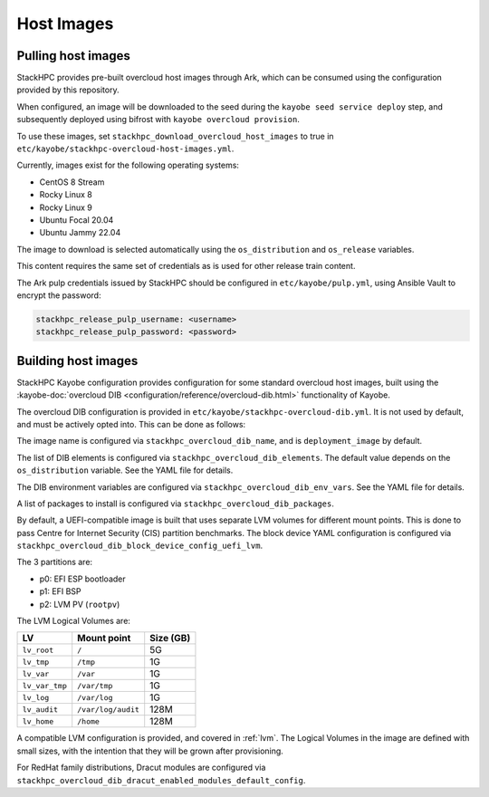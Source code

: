 .. _host-images:

===========
Host Images
===========

Pulling host images
===================

StackHPC provides pre-built overcloud host images through Ark, which can be
consumed using the configuration provided by this repository.

When configured, an image will be downloaded to the seed during the
``kayobe seed service deploy`` step, and subsequently deployed using bifrost
with ``kayobe overcloud provision``.

To use these images, set ``stackhpc_download_overcloud_host_images`` to true
in ``etc/kayobe/stackhpc-overcloud-host-images.yml``.

Currently, images exist for the following operating systems:

* CentOS 8 Stream
* Rocky Linux 8
* Rocky Linux 9
* Ubuntu Focal 20.04
* Ubuntu Jammy 22.04

The image to download is selected automatically using the ``os_distribution``
and ``os_release`` variables.

This content requires the same set of credentials as is used for other
release train content.

The Ark pulp credentials issued by StackHPC should be configured in
``etc/kayobe/pulp.yml``, using Ansible Vault to encrypt the password:

.. code-block:: yaml

   stackhpc_release_pulp_username: <username>
   stackhpc_release_pulp_password: <password>

Building host images
====================

StackHPC Kayobe configuration provides configuration for some standard
overcloud host images, built using the :kayobe-doc:`overcloud DIB
<configuration/reference/overcloud-dib.html>` functionality of Kayobe.

The overcloud DIB configuration is provided in
``etc/kayobe/stackhpc-overcloud-dib.yml``. It is not used by default, and must
be actively opted into. This can be done as follows:

.. code-block:: yaml
   :caption: ``etc/kayobe/overcloud-dib.yml``

   overcloud_dib_build_host_images: true

   overcloud_dib_host_images:
     - "{{ stackhpc_overcloud_dib_host_image }}"

The image name is configured via ``stackhpc_overcloud_dib_name``, and is
``deployment_image`` by default.

The list of DIB elements is configured via ``stackhpc_overcloud_dib_elements``.
The default value depends on the ``os_distribution`` variable. See the YAML
file for details.

The DIB environment variables are configured via
``stackhpc_overcloud_dib_env_vars``. See the YAML file for details.

A list of packages to install is configured via
``stackhpc_overcloud_dib_packages``.

By default, a UEFI-compatible image is built that uses separate LVM volumes for
different mount points. This is done to pass Centre for Internet Security (CIS)
partition benchmarks. The block device YAML configuration is configured via
``stackhpc_overcloud_dib_block_device_config_uefi_lvm``.

The 3 partitions are:

* p0: EFI ESP bootloader
* p1: EFI BSP
* p2: LVM PV (``rootpv``)

The LVM Logical Volumes are:

============== ================== =========
LV             Mount point        Size (GB)
============== ================== =========
``lv_root``    ``/``              5G
``lv_tmp``     ``/tmp``           1G
``lv_var``     ``/var``           1G
``lv_var_tmp`` ``/var/tmp``       1G
``lv_log``     ``/var/log``       1G
``lv_audit``   ``/var/log/audit`` 128M
``lv_home``    ``/home``          128M
============== ================== =========

A compatible LVM configuration is provided, and covered in :ref:`lvm`.
The Logical Volumes in the image are defined with small sizes, with the
intention that they will be grown after provisioning.

For RedHat family distributions, Dracut modules are configured via
``stackhpc_overcloud_dib_dracut_enabled_modules_default_config``.
